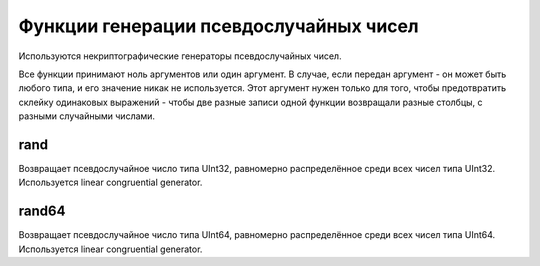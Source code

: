 Функции генерации псевдослучайных чисел
---------------------------------------
Используются некриптографические генераторы псевдослучайных чисел.

Все функции принимают ноль аргументов или один аргумент.
В случае, если передан аргумент - он может быть любого типа, и его значение никак не используется.
Этот аргумент нужен только для того, чтобы предотвратить склейку одинаковых выражений - чтобы две разные записи одной функции возвращали разные столбцы, с разными случайными числами.

rand
~~~~
Возвращает псевдослучайное число типа UInt32, равномерно распределённое среди всех чисел типа UInt32.
Используется linear congruential generator.

rand64
~~~~~~
Возвращает псевдослучайное число типа UInt64, равномерно распределённое среди всех чисел типа UInt64.
Используется linear congruential generator.
